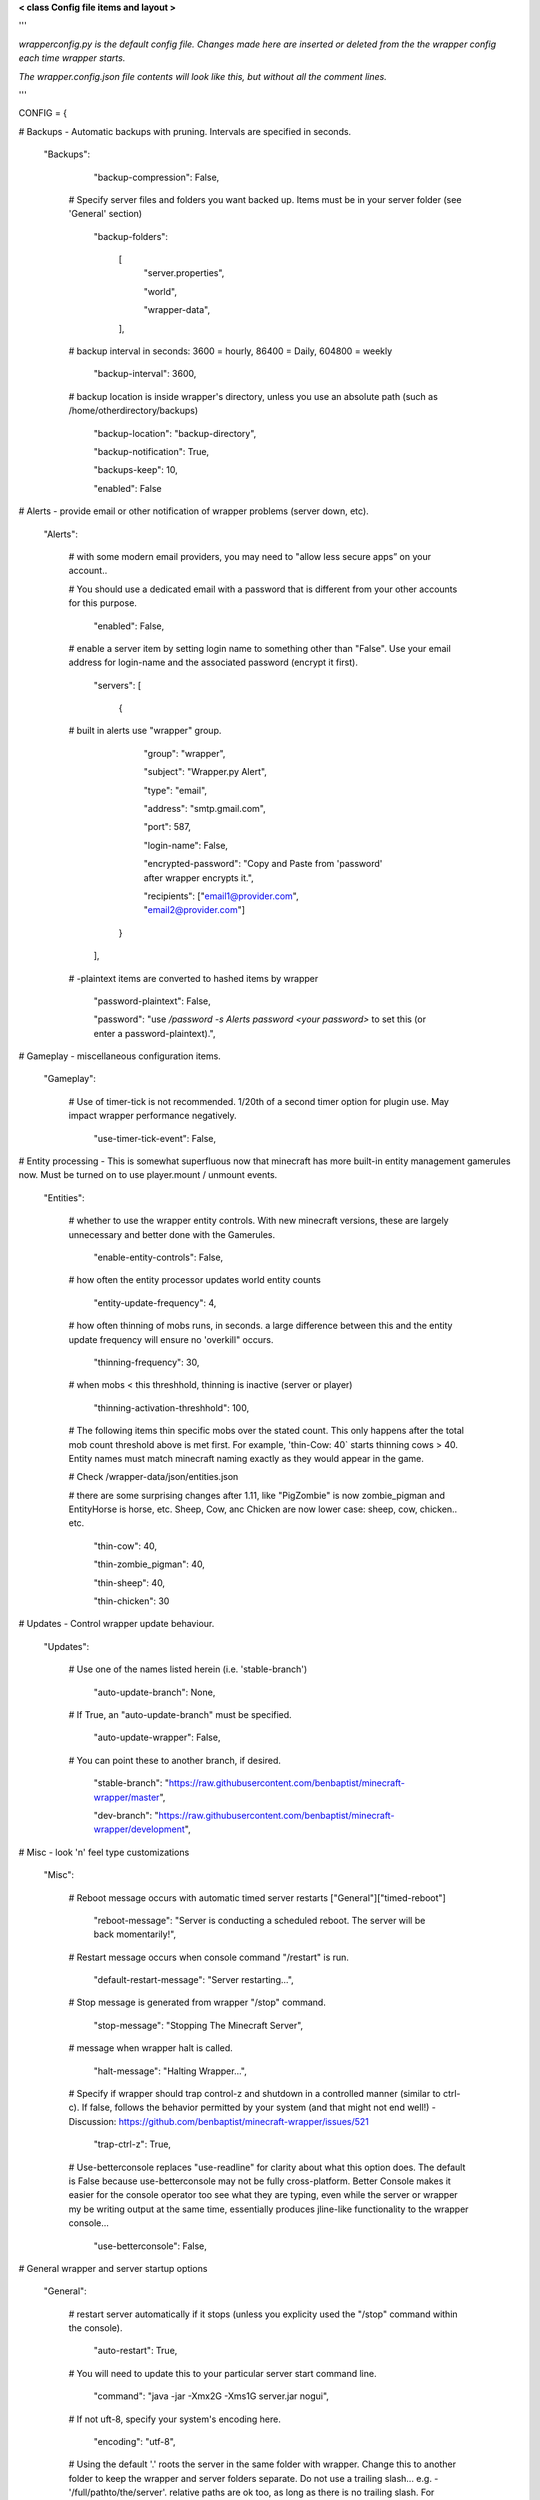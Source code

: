 
**< class Config file items and layout >**

'''

*wrapperconfig.py is the default config file.  Changes made
here are inserted or deleted from the the wrapper config
each time wrapper starts.*

*The wrapper.config.json file contents will look like this,
but without all the comment lines.*

'''

CONFIG = {

# Backups - Automatic backups with pruning. Intervals are specified in seconds.

    "Backups":

            "backup-compression": False,

         # Specify server files and folders you want backed up.  Items must be in your server folder (see 'General' section)

            "backup-folders":

                [
                    "server.properties",

                    "world",

                    "wrapper-data",

                ],

         # backup interval in seconds: 3600 = hourly, 86400 = Daily, 604800 = weekly

            "backup-interval": 3600,

         # backup location is inside wrapper's directory, unless you use an absolute path (such as /home/otherdirectory/backups)

            "backup-location": "backup-directory",

            "backup-notification": True,

            "backups-keep": 10,

            "enabled": False


# Alerts - provide email or other notification of wrapper problems (server down, etc).

    "Alerts":


         # with some modern email providers, you may need to "allow less secure apps” on your account..

         # You should use a dedicated email with a password that is different from your other accounts for this purpose.

            "enabled": False,

         # enable a server item by setting login name to something other than "False".  Use your email address for login-name and the associated password (encrypt it first).

            "servers": [

                {

         # built in alerts use "wrapper" group.

                    "group": "wrapper",

                    "subject": "Wrapper.py Alert",

                    "type": "email",

                    "address": "smtp.gmail.com",

                    "port": 587,

                    "login-name": False,

                    "encrypted-password": "Copy and Paste from 'password' after wrapper encrypts it.",

                    "recipients": ["email1@provider.com", "email2@provider.com"]

                }
            ],


         # -plaintext items are converted to hashed items by wrapper

            "password-plaintext": False,

            "password": "use `/password -s Alerts password <your password>` to set this (or enter a password-plaintext).",


# Gameplay - miscellaneous configuration items.

    "Gameplay":

         # Use of timer-tick is not recommended.  1/20th of a second timer option for plugin use. May impact wrapper performance negatively.

            "use-timer-tick-event": False,


# Entity processing - This is somewhat superfluous now that minecraft has more built-in entity management gamerules now.  Must be turned on to use player.mount / unmount events.

    "Entities":

         # whether to use the wrapper entity controls.  With new minecraft versions, these are largely unnecessary and better done with the Gamerules.

            "enable-entity-controls": False,

         # how often the entity processor updates world entity counts

            "entity-update-frequency": 4,

         # how often thinning of mobs runs, in seconds.  a large difference between this and the entity update frequency will ensure no 'overkill" occurs.

            "thinning-frequency": 30,

         # when mobs < this threshhold, thinning is inactive (server or player)

            "thinning-activation-threshhold": 100,

         # The following items thin specific mobs over the stated count.  This only happens after the total mob count threshold above is met first.  For example, 'thin-Cow: 40` starts thinning cows > 40.  Entity names must match minecraft naming exactly as they would appear in the game.

         # Check /wrapper-data/json/entities.json

         # there are some surprising changes after 1.11, like "PigZombie" is now zombie_pigman and EntityHorse is horse, etc.  Sheep, Cow, anc Chicken are now lower case: sheep, cow, chicken.. etc.

            "thin-cow": 40,

            "thin-zombie_pigman": 40,

            "thin-sheep": 40,

            "thin-chicken": 30


# Updates - Control wrapper update behaviour.

    "Updates":

         # Use one of the names listed herein (i.e. 'stable-branch')

            "auto-update-branch": None,

         # If True, an "auto-update-branch" must be specified.

            "auto-update-wrapper": False,

         # You can point these to another branch, if desired.

            "stable-branch": "https://raw.githubusercontent.com/benbaptist/minecraft-wrapper/master",

            "dev-branch": "https://raw.githubusercontent.com/benbaptist/minecraft-wrapper/development",


# Misc - look 'n' feel type customizations

    "Misc":

         # Reboot message occurs with automatic timed server restarts ["General"]["timed-reboot"]

            "reboot-message": "Server is conducting a scheduled reboot. The server will be back momentarily!",

         # Restart message occurs when console command "/restart" is run.

            "default-restart-message": "Server restarting...",

         # Stop message is generated from wrapper "/stop" command.

            "stop-message": "Stopping The Minecraft Server",

         # message when wrapper halt is called.

            "halt-message": "Halting Wrapper...",

         # Specify if wrapper should trap control-z and shutdown in a controlled manner (similar to ctrl-c).  If false, follows the behavior permitted by your system (and that might not end well!)  - Discussion: https://github.com/benbaptist/minecraft-wrapper/issues/521

            "trap-ctrl-z": True,

         # Use-betterconsole replaces "use-readline" for clarity about what this option does.  The default is False because use-betterconsole may not be fully cross-platform.  Better Console makes it easier for the console operator too see what they are typing, even while the server or wrapper my be writing output at the same time, essentially produces jline-like functionality to the wrapper console...

            "use-betterconsole": False,


# General wrapper and server startup options

    "General":

         # restart server automatically if it stops (unless you explicity used the "/stop" command within the console).

            "auto-restart": True,

         # You will need to update this to your particular server start command line.

            "command": "java -jar -Xmx2G -Xms1G server.jar nogui",

         # If not uft-8, specify your system's encoding here.

            "encoding": "utf-8",

         # Using the default '.' roots the server in the same folder with wrapper. Change this to another folder to keep the wrapper and server folders separate.  Do not use a trailing slash...  e.g. - '/full/pathto/the/server'.  relative paths are ok too, as long as there is no trailing slash.  For instance, to use a sister directory, use `../server`.

            "server-directory": ".",


            "shell-scripts": False,

            "timed-reboot": False,

         # salt is used internally for wrapper encryption.  Do not edit this; Wrapper will create the salt.  It does not matter much that it is on disk here, as the user must create a passphrase also.  This just prevents the need for a hardcoded salt and ensures each wrapper installation will use a different one.

            "salt": False,

            "timed-reboot-minutes": 1440,

            "timed-reboot-warning-minutes": 5,


# IRC - This allows your users to communicate to and from the server via IRC and vice versa.

    "IRC":

            "autorun-irc-commands":

                [
                    "COMMAND 1",

                    "COMMAND 2"

                ],

            "channels":

                [
                    "#wrapper"

                ],

            "command-character": ".",

            "control-from-irc": False,

         # enter a password here and wrapper will convert it to a hashed password

            "control-irc-pass-plaintext": False,

            "control-irc-pass": "from console use `/password IRC control-irc-pass <your password>`",

            "irc-enabled": False,

            "nick": "MinecraftWrap",

            "obstruct-nicknames": False,

         # enter a password here and wrapper will convert it to a hashed password

            "password-plaintext": False,

            "password": "from console use `/password IRC password <your password>`",

            "port": 6667,

            "server": "benbaptist.com",

            "show-channel-server": True,

            "show-irc-join-part": True

# Proxy settings -

# This is a man-in-the-middle proxy similar to BungeeCord, which is used for extra plugin functionality. Online-mode must be set to False in server.properties. Make sure that the server port is not accessible directly from the outside world.

# Note: the online-mode option here refers to the proxy only, not to the server's offline mode.  Each server's online mode will depend on its setting in server.properties.  If you experience issues, you might try turning network-compression-threshold to -1 (off) in server.properties.

    "Proxy":

         # Must be a single character.

            "command-prefix": "/",

         # This will kick players that are not in the playerlist (because they entered the server port directly).

            "disconnect-nonproxy-connections": True,

         # The number of players the proxy will hold.  This includes connected players from all hub worlds

            "max-players": 1024,

         # Flush rate sets the interval for packet flushing.  This is a fine-tuning mechanism. 50 Ms is one minecraft tick.  Faster (smaller) rates result in dropped items disappearing.  Larger values can create jerkiness or lag, but result in more reliable transmission.  This is a fine tuning that may be different for each server based on the number of plugins, whether the server is hub, etc.. 50-100 is recommended for most servers.  Hub servers with limited play can be set at 10.

            "flush-rate-ms": 50,

         # Auto name changes causes wrapper to automatically change the player's server name.  Enabling this makes name change handling automatic, but will prevent setting your own custom names on the server.

            "auto-name-changes": True,

         # the wrapper's online mode, NOT the server.

            "online-mode": True,

            "proxy-bind": "0.0.0.0",

            "proxy-enabled": False,

         # the wrapper's proxy port that accepts client connections from the internet. This port is exposed to the internet via your port forwards.

            "proxy-port": 25565,

         # silent bans cause your server to ignore sockets from that IP (for IP bans). This will cause your server to appear offline and avoid possible confrontations.

            "silent-ipban": True,

            "hidden-ops":

             # these players do not appear in the sample server player list pings.

                [

                    "SurestTexas00",

                    "BenBaptist"

                ],

         # set to True to use the wrapper built in Hub system (you must specify all your "worlds").

            "built-in-hub": False,

         # Define your worlds here to give players access to multiple worlds (with no plugin required).

            "worlds":

             # "world"= the name used in the hub/ command.  "port" = its value, corresponding to the local port. "desc" is the world's meta description that fits this sentence: ` Go to "".`.  `worlds` and `help` are reserved (do not use them for world names).  These names can also be used to drive the world change confirmation message, even if you are using your own player.connect() plugin.  'ip' is optional and defaults to 127.0.0.1 / localhost.

                {

                    "world": {"port": 25565, "desc": "a world description", "ip": "localhost"},

                },

# Web - Web mode allows you to control and monitor the server.  This is not a https connection.  Be mindful of that and don't use the same password you use anywhere else.  It is also advised that this be open only to the localhost.

    "Web":

            "web-allow-file-management": True,

            "web-bind": "0.0.0.0",

            "web-enabled": False,

         # enter a password here and wrapper will convert it to a hashed password

            "web-password-plaintext": False,

            "web-password": "to set this, from console use `/password Web web-password <your password>`",

            "web-port": 8070,

         # By default, wrapper only accepts connections from "safe" IP addresses.  Disable (set 'safe-ips-use' ot false) or add the IP address of computers you may use to access web mode.

            "safe-ips": ["127.0.0.1"],

            "safe-ips-use": True,

            "server-name": "Minecraft Server",

# 
